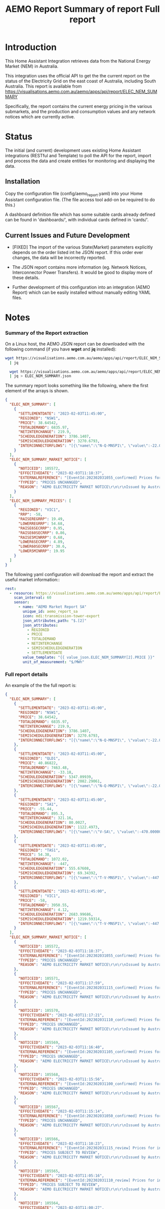 #+TITLE: AEMO Report

[[file:images/national-energy-market.png]]

* Introduction

This Home Assistant Integration retrieves data from the National Energy
Market (NEM) in Australia.

This integration uses the official API to get the the current report on the
status of the Electricity Grid on the east coast of Australia, including South
Australia. This report is available from
https://visualisations.aemo.com.au/aemo/apps/api/report/ELEC_NEM_SUMMARY

Specifically, the report contains the current energy pricing in the various
submarkets, and the production and consumption values and any network notices
which are currently active.

* Status

The initial (and current) development uses existing Home Assistant integrations
(RESTful and Template) to poll the API for the report, import and process the
data and create entities for monitoring and displaying the data.

** Installation
Copy the configuration file (config/aemo_report.yaml) into your Home Assistant
configuration file. (The file access tool add-on be required to do this.)

A dashboard definition file which has some suitable cards already defined can be
found in 'dashboards/', with individual cards defined in 'cards/'.

** Current Issues and Future Development
- [FIXED] The import of the various State(Market) parameters explicitly depends
  on the order listed int he JSON report. If this order ever changes, the data
  will be incorrectly reported.

- The JSON report contains more information (eg. Network Notices, Interconnector
  Power Transfers). It would be good to display more of these details.

- Further development of this configuration into an integration (AEMO Report)
  which can be easily installed without manually editing YAML files.

* Notes
*** Summary of the Report extraction 
On a Linux host, the AEMO JSON report can be downloaded with the following
command (if you have *wget* and *jq* installed):

#+begin_src sh
  wget https://visualisations.aemo.com.au/aemo/apps/api/report/ELEC_NEM_SUMMARY -O - \
    | jq

    wget https://visualisations.aemo.com.au/aemo/apps/api/report/ELEC_NEM_SUMMARY -O - \
    | jq > ELEC_NEM_SUMMARY.json
#+end_src

The summary report looks something like the following, where the first element
of the arrays is shown.
#+begin_src json
    {
      "ELEC_NEM_SUMMARY": [
        {
          "SETTLEMENTDATE": "2023-02-03T11:45:00",
          "REGIONID": "NSW1",
          "PRICE": 38.64542,
          "TOTALDEMAND": 6835.97,
          "NETINTERCHANGE": 219.9,
          "SCHEDULEDGENERATION": 3786.1407,
          "SEMISCHEDULEDGENERATION": 3270.6793,
          "INTERCONNECTORFLOWS": "[{\"name\":\"N-Q-MNSP1\", \"value\":-22.03750, \"exportlimit\":-22.03750, \"importlimit\":-108.10000}, {\"name\":\"NSW1-QLD1\", \"value\":56.12720, \"exportlimit\":655.17753, \"importlimit\":-886.44153}, {\"name\":\"VIC1-NSW1\", \"value\":-186.75957, \"exportlimit\":-186.75951, \"importlimit\":-939.28518}]"
        }
      ],
      "ELEC_NEM_SUMMARY_MARKET_NOTICE": [
        {
          "NOTICEID": 105572,
          "EFFECTIVEDATE": "2023-02-03T11:18:37",
          "EXTERNALREFERENCE": "[EventId:202302031055_confirmed] Prices for interval 03-Feb-2023 10:55 are now confirmed",
          "TYPEID": "PRICES UNCHANGED",
          "REASON": "AEMO ELECTRICITY MARKET NOTICE\r\n\r\nIssued by Australian Energy Market Operator Ltd at 1115 hrs on 3 February 2023\r\n\r\nPRICES ARE NOW CONFIRMED for trading interval 03-Feb-2023 10:55.\r\n\r\nIn accordance with Market Notice 105562 AEMO has reviewed this trading interval and determined that:\r\n    - Manifestly Incorrect Inputs did not apply\r\n\r\nPrices remain unchanged.\r\n\r\n\r\nThis is an AEMO autogenerated Market Notice."
        }
      ],
      "ELEC_NEM_SUMMARY_PRICES": [
        {
          "REGIONID": "VIC1",
          "RRP": -58,
          "RAISEREGRRP": 19.49,
          "LOWERREGRRP": 54.68,
          "RAISE6SECRRP": 0.95,
          "RAISE60SECRRP": 0.86,
          "RAISE5MINRRP": 0.68,
          "LOWER6SECRRP": 4.89,
          "LOWER60SECRRP": 30.6,
          "LOWER5MINRRP": 19.95
        }
      ]
    }
#+end_src

The following yaml configuration will download the report and extract the useful
market information::
#+begin_src yaml
rest:
  - resource: https://visualisations.aemo.com.au/aemo/apps/api/report/ELEC_NEM_SUMMARY
    scan_interval: 60
    sensor:
      - name: "AEMO Market Report SA"
        unique_id: aemo_report_sa
        icon: mdi:transmission-tower-export
        json_attributes_path: "$.[2]"
        json_attributes:
          - REGIONID
          - PRICE
          - TOTALDEMAND
          - NETINTERCHANGE
          - SEMISCHEDULEDGENERATION
          - SETTLEMENTDATE
        value_template: "{{ value_json.ELEC_NEM_SUMMARY[2].PRICE }}"
        unit_of_measurement: "$/MWh"
#+end_src

*** Full report details

An example of the the full report is:
#+begin_src json
  {
    "ELEC_NEM_SUMMARY": [
      {
        "SETTLEMENTDATE": "2023-02-03T11:45:00",
        "REGIONID": "NSW1",
        "PRICE": 38.64542,
        "TOTALDEMAND": 6835.97,
        "NETINTERCHANGE": 219.9,
        "SCHEDULEDGENERATION": 3786.1407,
        "SEMISCHEDULEDGENERATION": 3270.6793,
        "INTERCONNECTORFLOWS": "[{\"name\":\"N-Q-MNSP1\", \"value\":-22.03750, \"exportlimit\":-22.03750, \"importlimit\":-108.10000}, {\"name\":\"NSW1-QLD1\", \"value\":56.12720, \"exportlimit\":655.17753, \"importlimit\":-886.44153}, {\"name\":\"VIC1-NSW1\", \"value\":-186.75957, \"exportlimit\":-186.75951, \"importlimit\":-939.28518}]"
      },
      {
        "SETTLEMENTDATE": "2023-02-03T11:45:00",
        "REGIONID": "QLD1",
        "PRICE": 40.86822,
        "TOTALDEMAND": 7463.48,
        "NETINTERCHANGE": -33.18,
        "SCHEDULEDGENERATION": 5347.09939,
        "SEMISCHEDULEDGENERATION": 2082.29061,
        "INTERCONNECTORFLOWS": "[{\"name\":\"N-Q-MNSP1\", \"value\":-22.03750, \"exportlimit\":-22.03750, \"importlimit\":-108.10000}, {\"name\":\"NSW1-QLD1\", \"value\":56.12720, \"exportlimit\":655.17753, \"importlimit\":-886.44153}]"
      },
      {
        "SETTLEMENTDATE": "2023-02-03T11:45:00",
        "REGIONID": "SA1",
        "PRICE": -55.44,
        "TOTALDEMAND": 895.3,
        "NETINTERCHANGE": 321.16,
        "SCHEDULEDGENERATION": 80.0027,
        "SEMISCHEDULEDGENERATION": 1122.4973,
        "INTERCONNECTORFLOWS": "[{\"name\":\"V-SA\", \"value\":-470.00000, \"exportlimit\":319.24060, \"importlimit\":-470.00000}, {\"name\":\"V-S-MNSP1\", \"value\":162.80751, \"exportlimit\":162.80751, \"importlimit\":162.80750}]"
      },
      {
        "SETTLEMENTDATE": "2023-02-03T11:45:00",
        "REGIONID": "TAS1",
        "PRICE": 54.38,
        "TOTALDEMAND": 1072.02,
        "NETINTERCHANGE": -447,
        "SCHEDULEDGENERATION": 555.67608,
        "SEMISCHEDULEDGENERATION": 69.34392,
        "INTERCONNECTORFLOWS": "[{\"name\":\"T-V-MNSP1\", \"value\":-447.00000, \"exportlimit\":-238.89999, \"importlimit\":-446.99073}]"
      },
      {
        "SETTLEMENTDATE": "2023-02-03T11:45:00",
        "REGIONID": "VIC1",
        "PRICE": -58,
        "TOTALDEMAND": 3950.55,
        "NETINTERCHANGE": 4.12,
        "SCHEDULEDGENERATION": 2683.99686,
        "SEMISCHEDULEDGENERATION": 1219.59314,
        "INTERCONNECTORFLOWS": "[{\"name\":\"T-V-MNSP1\", \"value\":-447.00000, \"exportlimit\":-238.89999, \"importlimit\":-446.99073}, {\"name\":\"VIC1-NSW1\", \"value\":-186.75957, \"exportlimit\":-186.75951, \"importlimit\":-939.28518}, {\"name\":\"V-SA\", \"value\":-470.00000, \"exportlimit\":319.24060, \"importlimit\":-470.00000}, {\"name\":\"V-S-MNSP1\", \"value\":162.80751, \"exportlimit\":162.80751, \"importlimit\":162.80750}]"
      }
    ],
    "ELEC_NEM_SUMMARY_MARKET_NOTICE": [
      {
        "NOTICEID": 105572,
        "EFFECTIVEDATE": "2023-02-03T11:18:37",
        "EXTERNALREFERENCE": "[EventId:202302031055_confirmed] Prices for interval 03-Feb-2023 10:55 are now confirmed",
        "TYPEID": "PRICES UNCHANGED",
        "REASON": "AEMO ELECTRICITY MARKET NOTICE\r\n\r\nIssued by Australian Energy Market Operator Ltd at 1115 hrs on 3 February 2023\r\n\r\nPRICES ARE NOW CONFIRMED for trading interval 03-Feb-2023 10:55.\r\n\r\nIn accordance with Market Notice 105562 AEMO has reviewed this trading interval and determined that:\r\n    - Manifestly Incorrect Inputs did not apply\r\n\r\nPrices remain unchanged.\r\n\r\n\r\nThis is an AEMO autogenerated Market Notice."
      },
      {
        "NOTICEID": 105571,
        "EFFECTIVEDATE": "2023-02-03T11:17:59",
        "EXTERNALREFERENCE": "[EventId:202302031115_confirmed] Prices for interval 03-Feb-2023 11:15 are now confirmed",
        "TYPEID": "PRICES UNCHANGED",
        "REASON": "AEMO ELECTRICITY MARKET NOTICE\r\n\r\nIssued by Australian Energy Market Operator Ltd at 1115 hrs on 3 February 2023\r\n\r\nPRICES ARE NOW CONFIRMED for trading interval 03-Feb-2023 11:15.\r\n\r\nIn accordance with Market Notice 105566 AEMO has reviewed this trading interval and determined that:\r\n    - Manifestly Incorrect Inputs did not apply\r\n\r\nPrices remain unchanged.\r\n\r\n\r\nThis is an AEMO autogenerated Market Notice."
      },
      {
        "NOTICEID": 105570,
        "EFFECTIVEDATE": "2023-02-03T11:17:21",
        "EXTERNALREFERENCE": "[EventId:202302031110_confirmed] Prices for interval 03-Feb-2023 11:10 are now confirmed",
        "TYPEID": "PRICES UNCHANGED",
        "REASON": "AEMO ELECTRICITY MARKET NOTICE\r\n\r\nIssued by Australian Energy Market Operator Ltd at 1115 hrs on 3 February 2023\r\n\r\nPRICES ARE NOW CONFIRMED for trading interval 03-Feb-2023 11:10.\r\n\r\nIn accordance with Market Notice 105565 AEMO has reviewed this trading interval and determined that:\r\n    - Manifestly Incorrect Inputs did not apply\r\n\r\nPrices remain unchanged.\r\n\r\n\r\nThis is an AEMO autogenerated Market Notice."
      },
      {
        "NOTICEID": 105569,
        "EFFECTIVEDATE": "2023-02-03T11:16:40",
        "EXTERNALREFERENCE": "[EventId:202302031105_confirmed] Prices for interval 03-Feb-2023 11:05 are now confirmed",
        "TYPEID": "PRICES UNCHANGED",
        "REASON": "AEMO ELECTRICITY MARKET NOTICE\r\n\r\nIssued by Australian Energy Market Operator Ltd at 1115 hrs on 3 February 2023\r\n\r\nPRICES ARE NOW CONFIRMED for trading interval 03-Feb-2023 11:05.\r\n\r\nIn accordance with Market Notice 105564 AEMO has reviewed this trading interval and determined that:\r\n    - Manifestly Incorrect Inputs did not apply\r\n\r\nPrices remain unchanged.\r\n\r\n\r\nThis is an AEMO autogenerated Market Notice."
      },
      {
        "NOTICEID": 105568,
        "EFFECTIVEDATE": "2023-02-03T11:15:56",
        "EXTERNALREFERENCE": "[EventId:202302031100_confirmed] Prices for interval 03-Feb-2023 11:00 are now confirmed",
        "TYPEID": "PRICES UNCHANGED",
        "REASON": "AEMO ELECTRICITY MARKET NOTICE\r\n\r\nIssued by Australian Energy Market Operator Ltd at 1115 hrs on 3 February 2023\r\n\r\nPRICES ARE NOW CONFIRMED for trading interval 03-Feb-2023 11:00.\r\n\r\nIn accordance with Market Notice 105563 AEMO has reviewed this trading interval and determined that:\r\n    - Manifestly Incorrect Inputs did not apply\r\n\r\nPrices remain unchanged.\r\n\r\n\r\nThis is an AEMO autogenerated Market Notice."
      },
      {
        "NOTICEID": 105567,
        "EFFECTIVEDATE": "2023-02-03T11:15:14",
        "EXTERNALREFERENCE": "[EventId:202302031050_confirmed] Prices for interval 03-Feb-2023 10:50 are now confirmed",
        "TYPEID": "PRICES UNCHANGED",
        "REASON": "AEMO ELECTRICITY MARKET NOTICE\r\n\r\nIssued by Australian Energy Market Operator Ltd at 1115 hrs on 3 February 2023\r\n\r\nPRICES ARE NOW CONFIRMED for trading interval 03-Feb-2023 10:50.\r\n\r\nIn accordance with Market Notice 105561 AEMO has reviewed this trading interval and determined that:\r\n    - Manifestly Incorrect Inputs did not apply\r\n\r\nPrices remain unchanged.\r\n\r\n\r\nThis is an AEMO autogenerated Market Notice."
      },
      {
        "NOTICEID": 105566,
        "EFFECTIVEDATE": "2023-02-03T11:10:23",
        "EXTERNALREFERENCE": "[EventId:202302031115_review] Prices for interval 03-Feb-2023 11:15 are subject to review",
        "TYPEID": "PRICES SUBJECT TO REVIEW",
        "REASON": "AEMO ELECTRICITY MARKET NOTICE\r\n\r\nIssued by Australian Energy Market Operator Ltd at 1110 hrs on 3 February 2023\r\n\r\nPRICES ARE SUBJECT TO REVIEW for trading interval 03-Feb-2023 11:15.\r\n\r\nAEMO is reviewing these prices in accordance with:\r\n    - Clause 3.9.2B of the National Electricity Rules for Manifestly Incorrect Inputs\r\n\r\n\r\nThis is an AEMO autogenerated Market Notice."
      },
      {
        "NOTICEID": 105565,
        "EFFECTIVEDATE": "2023-02-03T11:05:16",
        "EXTERNALREFERENCE": "[EventId:202302031110_review] Prices for interval 03-Feb-2023 11:10 are subject to review",
        "TYPEID": "PRICES SUBJECT TO REVIEW",
        "REASON": "AEMO ELECTRICITY MARKET NOTICE\r\n\r\nIssued by Australian Energy Market Operator Ltd at 1105 hrs on 3 February 2023\r\n\r\nPRICES ARE SUBJECT TO REVIEW for trading interval 03-Feb-2023 11:10.\r\n\r\nAEMO is reviewing these prices in accordance with:\r\n    - Clause 3.9.2B of the National Electricity Rules for Manifestly Incorrect Inputs\r\n\r\n\r\nThis is an AEMO autogenerated Market Notice."
      },
      {
        "NOTICEID": 105564,
        "EFFECTIVEDATE": "2023-02-03T11:00:27",
        "EXTERNALREFERENCE": "[EventId:202302031105_review] Prices for interval 03-Feb-2023 11:05 are subject to review",
        "TYPEID": "PRICES SUBJECT TO REVIEW",
        "REASON": "AEMO ELECTRICITY MARKET NOTICE\r\n\r\nIssued by Australian Energy Market Operator Ltd at 1100 hrs on 3 February 2023\r\n\r\nPRICES ARE SUBJECT TO REVIEW for trading interval 03-Feb-2023 11:05.\r\n\r\nAEMO is reviewing these prices in accordance with:\r\n    - Clause 3.9.2B of the National Electricity Rules for Manifestly Incorrect Inputs\r\n\r\n\r\nThis is an AEMO autogenerated Market Notice."
      },
      {
        "NOTICEID": 105563,
        "EFFECTIVEDATE": "2023-02-03T10:55:19",
        "EXTERNALREFERENCE": "[EventId:202302031100_review] Prices for interval 03-Feb-2023 11:00 are subject to review",
        "TYPEID": "PRICES SUBJECT TO REVIEW",
        "REASON": "AEMO ELECTRICITY MARKET NOTICE\r\n\r\nIssued by Australian Energy Market Operator Ltd at 1055 hrs on 3 February 2023\r\n\r\nPRICES ARE SUBJECT TO REVIEW for trading interval 03-Feb-2023 11:00.\r\n\r\nAEMO is reviewing these prices in accordance with:\r\n    - Clause 3.9.2B of the National Electricity Rules for Manifestly Incorrect Inputs\r\n\r\n\r\nThis is an AEMO autogenerated Market Notice."
      }
    ],
    "ELEC_NEM_SUMMARY_PRICES": [
      {
        "REGIONID": "VIC1",
        "RRP": -58,
        "RAISEREGRRP": 19.49,
        "LOWERREGRRP": 54.68,
        "RAISE6SECRRP": 0.95,
        "RAISE60SECRRP": 0.86,
        "RAISE5MINRRP": 0.68,
        "LOWER6SECRRP": 4.89,
        "LOWER60SECRRP": 30.6,
        "LOWER5MINRRP": 19.95
      },
      {
        "REGIONID": "TAS1",
        "RRP": 54.38,
        "RAISEREGRRP": 9.12,
        "LOWERREGRRP": 34.73,
        "RAISE6SECRRP": 1.83,
        "RAISE60SECRRP": 8.25,
        "RAISE5MINRRP": 0.68,
        "LOWER6SECRRP": 0,
        "LOWER60SECRRP": 0,
        "LOWER5MINRRP": 0
      },
      {
        "REGIONID": "SA1",
        "RRP": -55.44,
        "RAISEREGRRP": 19.49,
        "LOWERREGRRP": 54.68,
        "RAISE6SECRRP": 0.95,
        "RAISE60SECRRP": 0.86,
        "RAISE5MINRRP": 0.68,
        "LOWER6SECRRP": 4.89,
        "LOWER60SECRRP": 30.6,
        "LOWER5MINRRP": 19.95
      },
      {
        "REGIONID": "QLD1",
        "RRP": 40.86822,
        "RAISEREGRRP": 19.49,
        "LOWERREGRRP": 54.68,
        "RAISE6SECRRP": 0.95,
        "RAISE60SECRRP": 0.86,
        "RAISE5MINRRP": 0.68,
        "LOWER6SECRRP": 4.89,
        "LOWER60SECRRP": 30.6,
        "LOWER5MINRRP": 19.95
      },
      {
        "REGIONID": "NSW1",
        "RRP": 38.64542,
        "RAISEREGRRP": 19.49,
        "LOWERREGRRP": 54.68,
        "RAISE6SECRRP": 0.95,
        "RAISE60SECRRP": 0.86,
        "RAISE5MINRRP": 0.68,
        "LOWER6SECRRP": 4.89,
        "LOWER60SECRRP": 30.6,
        "LOWER5MINRRP": 19.95
      }
    ]
  }
#+end_src


*** Other Reports
Fuel Mix Report
#+begin_src 
wget --post-data "{\"type\":[\"CURRENT\"]}" \
   https://visualisations.aemo.com.au/aemo/apps/api/report/FUEL -O - | jq
#+end_src

Renewable Fuel Types:
- Solar
- Wind
- Hydro
- Biomass

Non-Renewable Fuel Types:
- Black coal
- Gas
- Liquid Fuel

Storage:
- Battery  

#+TITLE: Summary of report
#+begin_src json
  {  "FUEL_CURRENT":
    [{
      "DATETIME": "2023-02-03T12:10:00",
      "STATE": "NSW1",
      "FUEL_TYPE": "Battery",
      "SUPPLY": 0.28948
    }]
  }
  #+end_src


#+TITLE: Full report
#+begin_src json
  {  "FUEL_CURRENT":
    [{
      "DATETIME": "2023-02-03T12:10:00",
      "STATE": "NSW1",
      "FUEL_TYPE": "Battery",
      "SUPPLY": 0.28948
    },
     {
      "DATETIME": "2023-02-03T12:10:00",
      "STATE": "NSW1",
      "FUEL_TYPE": "Black coal",
      "SUPPLY": 3858.08274
    },
     {
      "DATETIME": "2023-02-03T12:10:00",
      "STATE": "NSW1",
      "FUEL_TYPE": "Gas",
      "SUPPLY": 0.22419
    },
     {
      "DATETIME": "2023-02-03T12:10:00",
      "STATE": "NSW1",
      "FUEL_TYPE": "Hydro",
      "SUPPLY": 59.30402
    },
     {
      "DATETIME": "2023-02-03T12:10:00",
      "STATE": "NSW1",
      "FUEL_TYPE": "Liquid Fuel",
      "SUPPLY": 0
    },
     {
      "DATETIME": "2023-02-03T12:10:00",
      "STATE": "NSW1",
      "FUEL_TYPE": "Solar",
      "SUPPLY": 1780.403948
    },
     {
      "DATETIME": "2023-02-03T12:10:00",
      "STATE": "NSW1",
      "FUEL_TYPE": "Wind",
      "SUPPLY": 1523.595719
    },
     {
      "DATETIME": "2023-02-03T12:10:00",
      "STATE": "QLD1",
      "FUEL_TYPE": "Battery",
      "SUPPLY": 2.19713
    },
     {
      "DATETIME": "2023-02-03T12:10:00",
      "STATE": "QLD1",
      "FUEL_TYPE": "Biomass",
      "SUPPLY": 0
    },
     {
      "DATETIME": "2023-02-03T12:10:00",
      "STATE": "QLD1",
      "FUEL_TYPE": "Black coal",
      "SUPPLY": 4801.57354
    },
     {
      "DATETIME": "2023-02-03T12:10:00",
      "STATE": "QLD1",
      "FUEL_TYPE": "Gas",
      "SUPPLY": 724.644635
    },
     {
      "DATETIME": "2023-02-03T12:10:00",
      "STATE": "QLD1",
      "FUEL_TYPE": "Hydro",
      "SUPPLY": 113.0575
    },
     {
      "DATETIME": "2023-02-03T12:10:00",
      "STATE": "QLD1",
      "FUEL_TYPE": "Liquid Fuel",
      "SUPPLY": 0
    },
     {
      "DATETIME": "2023-02-03T12:10:00",
      "STATE": "QLD1",
      "FUEL_TYPE": "Solar",
      "SUPPLY": 1948.365231
    },
     {
      "DATETIME": "2023-02-03T12:10:00",
      "STATE": "QLD1",
      "FUEL_TYPE": "Wind",
      "SUPPLY": 22.27353
    },
     {
      "DATETIME": "2023-02-03T12:10:00",
      "STATE": "SA1",
      "FUEL_TYPE": "Battery",
      "SUPPLY": 5.01373
    },
     {
      "DATETIME": "2023-02-03T12:10:00",
      "STATE": "SA1",
      "FUEL_TYPE": "Gas",
      "SUPPLY": 90.15818
    },
     {
      "DATETIME": "2023-02-03T12:10:00",
      "STATE": "SA1",
      "FUEL_TYPE": "Liquid Fuel",
      "SUPPLY": 0
    },
     {
      "DATETIME": "2023-02-03T12:10:00",
      "STATE": "SA1",
      "FUEL_TYPE": "Solar",
      "SUPPLY": 148.582
    },
     {
      "DATETIME": "2023-02-03T12:10:00",
      "STATE": "SA1",
      "FUEL_TYPE": "Wind",
      "SUPPLY": 1027.87107
    },
     {
      "DATETIME": "2023-02-03T12:10:00",
      "STATE": "TAS1",
      "FUEL_TYPE": "Gas",
      "SUPPLY": 0
    },
     {
      "DATETIME": "2023-02-03T12:10:00",
      "STATE": "TAS1",
      "FUEL_TYPE": "Hydro",
      "SUPPLY": 574.882392
    },
     {
      "DATETIME": "2023-02-03T12:10:00",
      "STATE": "TAS1",
      "FUEL_TYPE": "Wind",
      "SUPPLY": 106.78082
    },
     {
      "DATETIME": "2023-02-03T12:10:00",
      "STATE": "VIC1",
      "FUEL_TYPE": "Battery",
      "SUPPLY": 8.31061
    },
     {
      "DATETIME": "2023-02-03T12:10:00",
      "STATE": "VIC1",
      "FUEL_TYPE": "Brown coal",
      "SUPPLY": 2782.16326
    },
     {
      "DATETIME": "2023-02-03T12:10:00",
      "STATE": "VIC1",
      "FUEL_TYPE": "Gas",
      "SUPPLY": 0.1
    },
     {
      "DATETIME": "2023-02-03T12:10:00",
      "STATE": "VIC1",
      "FUEL_TYPE": "Hydro",
      "SUPPLY": 0
    },
     {
      "DATETIME": "2023-02-03T12:10:00",
      "STATE": "VIC1",
      "FUEL_TYPE": "Solar",
      "SUPPLY": 242.04527
    },
     {
      "DATETIME": "2023-02-03T12:10:00",
      "STATE": "VIC1",
      "FUEL_TYPE": "Wind",
      "SUPPLY": 1724.540344
    }
    ]
#+end_src

* Usage License

Unless mentioned elseware and where appropriate, all code and sources in this
repository are made available under a Free and Open Source License (GPLv3) for
use for any purpose provided that all derived works are made available under a
Free and Open Source License.

See [[LICENSE]] for details.
